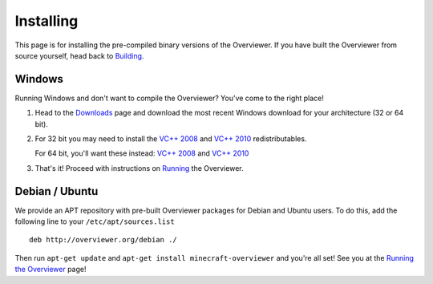 ==========
Installing
==========

This page is for installing the pre-compiled binary versions of the Overviewer.
If you have built the Overviewer from source yourself, head back to `Building
<building.html>`_.


Windows
=======
Running Windows and don't want to compile the Overviewer? You've come to the
right place!

1. Head to the `Downloads <https://github.com/overviewer/Minecraft-Overviewer/downloads>`_ page and download the most recent Windows download for your architecture (32 or 64 bit).

2. For 32 bit you may need to install the `VC++ 2008 <http://www.microsoft.com/downloads/en/details.aspx?FamilyID=9b2da534-3e03-4391-8a4d-074b9f2bc1bf>`_ and `VC++ 2010 <http://www.microsoft.com/downloads/en/details.aspx?familyid=a7b7a05e-6de6-4d3a-a423-37bf0912db84>`_ redistributables.

   For 64 bit, you'll want these instead: `VC++ 2008 <http://www.microsoft.com/downloads/en/details.aspx?familyid=bd2a6171-e2d6-4230-b809-9a8d7548c1b6>`_ and `VC++ 2010 <http://www.microsoft.com/download/en/details.aspx?id=14632>`_

3. That's it! Proceed with instructions on `Running <running.html>`_ the
   Overviewer.

Debian / Ubuntu
===============
We provide an APT repository with pre-built Overviewer packages for Debian and
Ubuntu users. To do this, add the following line to your
``/etc/apt/sources.list``

::

    deb http://overviewer.org/debian ./

Then run ``apt-get update`` and ``apt-get install minecraft-overviewer`` and
you're all set! See you at the `Running the Overviewer <running.html>`_ page!
